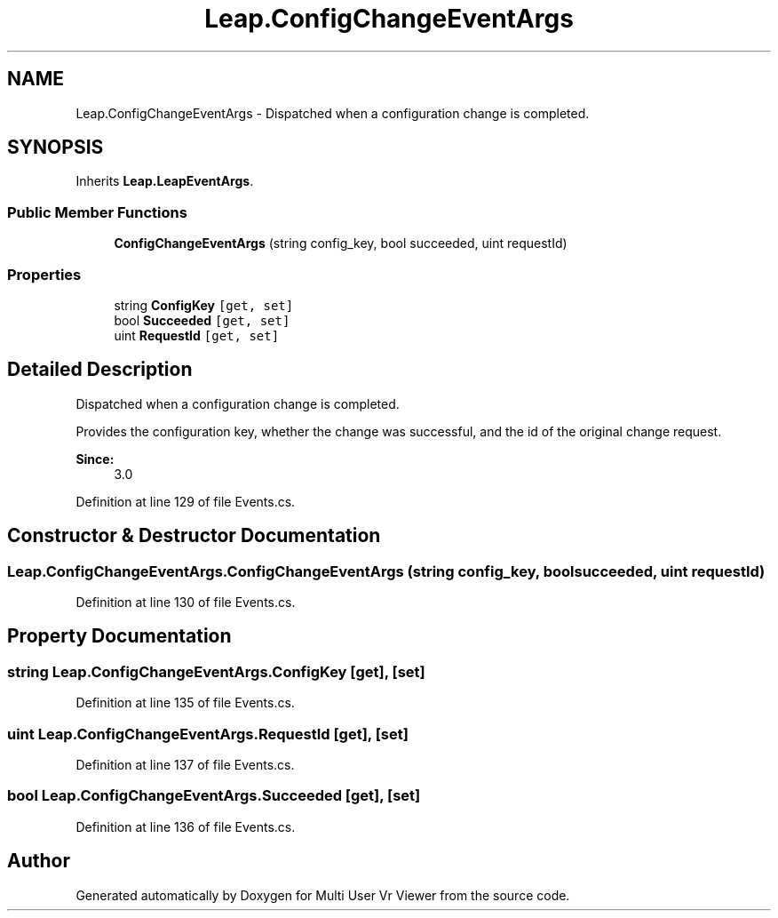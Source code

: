 .TH "Leap.ConfigChangeEventArgs" 3 "Sat Jul 20 2019" "Version https://github.com/Saurabhbagh/Multi-User-VR-Viewer--10th-July/" "Multi User Vr Viewer" \" -*- nroff -*-
.ad l
.nh
.SH NAME
Leap.ConfigChangeEventArgs \- Dispatched when a configuration change is completed\&.  

.SH SYNOPSIS
.br
.PP
.PP
Inherits \fBLeap\&.LeapEventArgs\fP\&.
.SS "Public Member Functions"

.in +1c
.ti -1c
.RI "\fBConfigChangeEventArgs\fP (string config_key, bool succeeded, uint requestId)"
.br
.in -1c
.SS "Properties"

.in +1c
.ti -1c
.RI "string \fBConfigKey\fP\fC [get, set]\fP"
.br
.ti -1c
.RI "bool \fBSucceeded\fP\fC [get, set]\fP"
.br
.ti -1c
.RI "uint \fBRequestId\fP\fC [get, set]\fP"
.br
.in -1c
.SH "Detailed Description"
.PP 
Dispatched when a configuration change is completed\&. 

Provides the configuration key, whether the change was successful, and the id of the original change request\&. 
.PP
\fBSince:\fP
.RS 4
3\&.0 
.RE
.PP

.PP
Definition at line 129 of file Events\&.cs\&.
.SH "Constructor & Destructor Documentation"
.PP 
.SS "Leap\&.ConfigChangeEventArgs\&.ConfigChangeEventArgs (string config_key, bool succeeded, uint requestId)"

.PP
Definition at line 130 of file Events\&.cs\&.
.SH "Property Documentation"
.PP 
.SS "string Leap\&.ConfigChangeEventArgs\&.ConfigKey\fC [get]\fP, \fC [set]\fP"

.PP
Definition at line 135 of file Events\&.cs\&.
.SS "uint Leap\&.ConfigChangeEventArgs\&.RequestId\fC [get]\fP, \fC [set]\fP"

.PP
Definition at line 137 of file Events\&.cs\&.
.SS "bool Leap\&.ConfigChangeEventArgs\&.Succeeded\fC [get]\fP, \fC [set]\fP"

.PP
Definition at line 136 of file Events\&.cs\&.

.SH "Author"
.PP 
Generated automatically by Doxygen for Multi User Vr Viewer from the source code\&.
